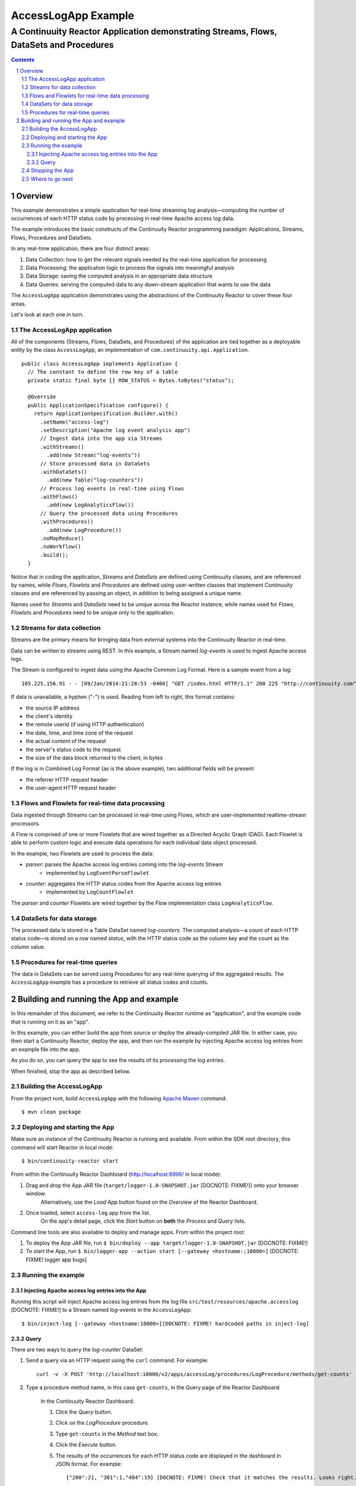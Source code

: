 .. :Author: John Jackson
   :Description: Continuuity Reactor Apache Log Event Logger

.. .. toctree::
..   :maxdepth: 2

.. section-numbering::

====================================
AccessLogApp Example
====================================

----------------------------------------------------------------------------------------------
A Continuuity Reactor Application demonstrating Streams, Flows, DataSets and Procedures
----------------------------------------------------------------------------------------------

.. contents::

Overview
========
This example demonstrates a simple application for real-time streaming log analysis—computing 
the number of occurrences of each HTTP status code by processing in real-time Apache access log data. 

The example introduces the basic constructs of the Continuuity Reactor programming paradigm:
Applications, Streams, Flows, Procedures and DataSets.

In any real-time application, there are four distinct areas:

#. Data Collection: how to get the relevant signals needed by the real-time application for processing
#. Data Processing: the application logic to process the signals into meaningful analysis
#. Data Storage: saving the computed analysis in an appropriate data structure
#. Data Queries: serving the computed data to any down-stream application that wants to use the data

The ``AccessLogApp`` application demonstrates using the abstractions of the Continuuity Reactor to cover these four areas.

Let's look at each one in turn.

The AccessLogApp application
----------------------------
All of the components (Streams, Flows, DataSets, and Procedures) of the application are tied together 
as a deployable entity by the class ``AccessLogApp``,
an implementation of ``com.continuuity.api.Application``.

::

	public class AccessLogApp implements Application {
	  // The constant to define the row key of a table
	  private static final byte [] ROW_STATUS = Bytes.toBytes("status");
	
	  @Override
	  public ApplicationSpecification configure() {
	    return ApplicationSpecification.Builder.with()
	      .setName("access-log")
	      .setDescription("Apache log event analysis app")
	      // Ingest data into the app via Streams
	      .withStreams()
	        .add(new Stream("log-events"))
	      // Store processed data in DataSets
	      .withDataSets()
	        .add(new Table("log-counters"))
	      // Process log events in real-time using Flows
	      .withFlows()
	        .add(new LogAnalyticsFlow())
	      // Query the processed data using Procedures
	      .withProcedures()
	        .add(new LogProcedure())
	      .noMapReduce()
	      .noWorkflow()
	      .build();
	  }

Notice that in coding the application, *Streams* and *DataSets* are defined using Continuuity classes,
and are referenced by names, while *Flows*, *Flowlets* and *Procedures* are defined using user-written classes
that implement Continuuity classes and are referenced by passing an object, in addition to being assigned a unique name.

Names used for *Streams* and *DataSets* need to be unique across the Reactor instance,
while names used for *Flows*, *Flowlets* and *Procedures* need to be unique only to the application.

Streams for data collection
-------------------------------
Streams are the primary means for bringing data from external systems into the Continuuity Reactor in real-time.

Data can be written to streams using REST. In this example, a Stream named *log-events* is used to ingest Apache access logs.

The Stream is configured to ingest data using the Apache Common Log Format. Here is a sample event from a log::

	165.225.156.91 - - [09/Jan/2014:21:28:53 -0400] "GET /index.html HTTP/1.1" 200 225 "http://continuuity.com" "Mozilla/4.08 [en] (Win98; I ;Nav)"

If data is unavailable, a hyphen ("-") is used. Reading from left to right, this format contains:

- the source IP address
- the client's identity
- the remote userid (if using HTTP authentication)
- the date, time, and time zone of the request
- the actual content of the request
- the server's status code to the request
- the size of the data block returned to the client, in bytes

If the log is in Combined Log Format (as is the above example), two additional fields will be present:

- the referrer HTTP request header
- the user-agent HTTP request header

Flows and Flowlets for real-time data processing
------------------------------------------------
Data ingested through Streams can be processed in real-time using Flows, which are user-implemented realtime-stream processors. 

A Flow is comprised of one or more Flowlets that are wired together as a Directed Acyclic Graph (DAG). Each Flowlet is able to perform custom logic and execute data operations for each individual data object processed. 

In the example, two Flowlets are used to process the data:

- *parser*: parses the Apache access log entries coming into the *log-events* Stream
	- implemented by ``LogEventParseFlowlet``
- *counter*: aggregates the HTTP status codes from the Apache access log entries
	- implemented by ``LogCountFlowlet``

The *parser* and *counter* Flowlets are wired together by the Flow implementation class ``LogAnalyticsFlow``.

DataSets for data storage
-------------------------
The processed data is stored in a Table DataSet named *log-counters*. 
The computed analysis—a count of each HTTP status code—is stored on a row named *status*,
with the HTTP status code as the column key and the count as the column value.

Procedures for real-time queries
--------------------------------
The data in DataSets can be served using Procedures for any real-time querying of the aggregated results.
The ``AccessLogApp`` example has a procedure to retrieve all status codes and counts. 

Building and running the App and example
================================================
In this remainder of this document, we refer to the Continuuity Reactor runtime as "application", and the
example code that is running on it as an "app".

In this example, you can either build the app from source or deploy the already-compiled JAR file.
In either case, you then start a Continuuity Reactor, deploy the app, and then run the example by
injecting Apache access log entries from an example file into the app. 

As you do so, you can query the app to see the results
of its processing the log entries.

When finished, stop the app as described below.

Building the AccessLogApp
-------------------------
From the project root, build ``AccessLogApp`` with the following `Apache Maven <http://maven.apache.org>`_ command::

	$ mvn clean package

Deploying and starting the App
------------------------------
Make sure an instance of the Continuuity Reactor is running and available. 
From within the SDK root directory, this command will start Reactor in local mode::

	$ bin/continuuity-reactor start

From within the Continuuity Reactor Dashboard (`http://localhost:9999/ <http://localhost:9999/>`_ in local mode):

#. Drag and drop the App JAR file (``target/logger-1.0-SNAPSHOT.jar`` [DOCNOTE: FIXME!]) onto your browser window.
	Alternatively, use the *Load App* button found on the *Overview* of the Reactor Dashboard.
#. Once loaded, select ``access-log`` app from the list.
	On the app's detail page, click the *Start* button on **both** the *Process* and *Query* lists.
	
Command line tools are also available to deploy and manage apps. From within the project root:

#. To deploy the App JAR file, run ``$ bin/deploy --app target/logger-1.0-SNAPSHOT.jar`` [DOCNOTE: FIXME!]
#. To start the App, run ``$ bin/logger-app --action start [--gateway <hostname:;10000>]`` [DOCNOTE: FIXME! logger app bugs]

Running the example
-------------------

Injecting Apache access log entries into the App
................................................

Running this script will inject Apache access log entries 
from the log file ``src/test/resources/apache.accesslog`` [DOCNOTE: FIXME!]
to a Stream named *log-events* in the ``AccessLogApp``::

	$ bin/inject-log [--gateway <hostname:10000>][DOCNOTE: FIXME! hardcoded paths in inject-log]

Query
.....
There are two ways to query the *log-counter* DataSet:

#. Send a query via an HTTP request using the ``curl`` command. For example::

	curl -v -X POST 'http://localhost:10000/v2/apps/accessLog/procedures/LogProcedure/methods/get-counts'

#. Type a procedure method name, in this case ``get-counts``, in the Query page of the Reactor Dashboard:

	In the Continuuity Reactor Dashboard:

	#. Click the *Query* button.
	#. Click on the *LogProcedure* procedure.
	#. Type ``get-counts`` in the *Method* text box.
	#. Click the *Execute* button.
	#. The results of the occurrences for each HTTP status code are displayed in the dashboard in JSON format. For example::

		{"200":21, "301":1,"404":19} [DOCNOTE: FIXME! Check that it matches the results. Looks right.]

Stopping the App
----------------
Either:

- On the App detail page of the Reactor Dashboard, click the *Stop* button on **both** the *Process* and *Query* lists; or
- Run ``$ bin/logger-app --action stop [--gateway <hostname:10000>]``

Where to go next
----------------
- `Continuuity.com <http://continuuity.com>`_
- `Download Continuuity Reactor <url>`_
- `Developer Examples <examples-logAnalytics-2.1.0-SNAPSHOT.zip>`_
- `Developer Guide <url>`_
- `Support <http://support.continuuity.com/>`_

| Copyright © 2014 Continuuity, Inc.
| Continuuity and Continuuity Reactor are trademarks of Continuuity, Inc. All rights reserved.
| Apache is a trademark of the Apache Software Foundation.
